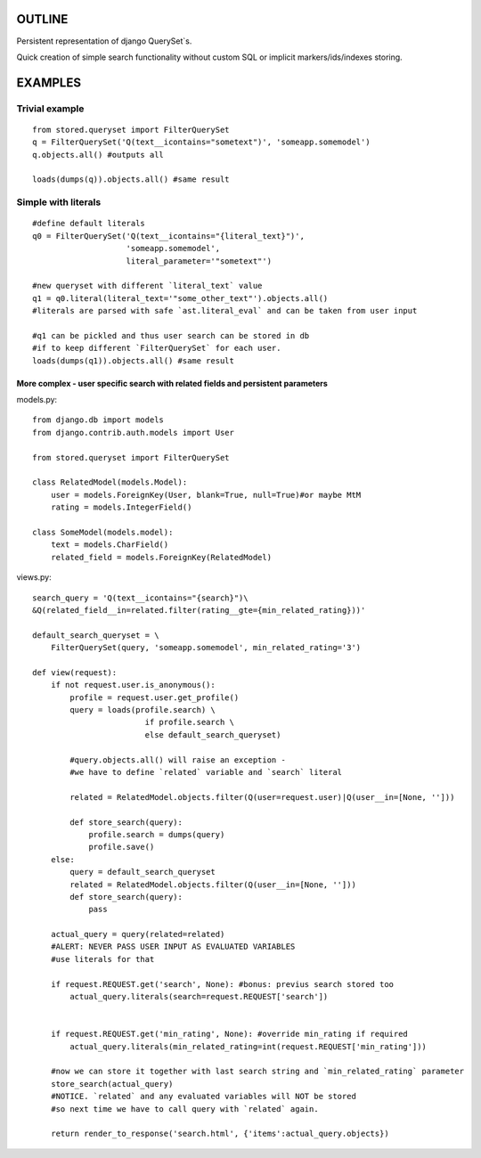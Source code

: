 OUTLINE
=======


Persistent representation of django QuerySet`s.

Quick creation of simple search functionality without custom SQL or implicit markers/ids/indexes storing.

EXAMPLES
========

Trivial example
---------------

::

    from stored.queryset import FilterQuerySet
    q = FilterQuerySet('Q(text__icontains="sometext")', 'someapp.somemodel')
    q.objects.all() #outputs all 

    loads(dumps(q)).objects.all() #same result



Simple with literals
--------------------

::

    #define default literals
    q0 = FilterQuerySet('Q(text__icontains="{literal_text}")', 
                        'someapp.somemodel', 
                        literal_parameter='"sometext"')

    #new queryset with different `literal_text` value
    q1 = q0.literal(literal_text='"some_other_text"').objects.all()
    #literals are parsed with safe `ast.literal_eval` and can be taken from user input

    #q1 can be pickled and thus user search can be stored in db
    #if to keep different `FilterQuerySet` for each user.
    loads(dumps(q1)).objects.all() #same result

=================================================================================
More complex - user specific search with related fields and persistent parameters
=================================================================================

models.py::

    from django.db import models
    from django.contrib.auth.models import User

    from stored.queryset import FilterQuerySet

    class RelatedModel(models.Model):
        user = models.ForeignKey(User, blank=True, null=True)#or maybe MtM
        rating = models.IntegerField()

    class SomeModel(models.model):
        text = models.CharField()
        related_field = models.ForeignKey(RelatedModel)

views.py::

    search_query = 'Q(text__icontains="{search}")\
    &Q(related_field__in=related.filter(rating__gte={min_related_rating}))'

    default_search_queryset = \
        FilterQuerySet(query, 'someapp.somemodel', min_related_rating='3')

    def view(request):
        if not request.user.is_anonymous():
            profile = request.user.get_profile()
            query = loads(profile.search) \
                            if profile.search \
                            else default_search_queryset)

            #query.objects.all() will raise an exception - 
            #we have to define `related` variable and `search` literal
            
            related = RelatedModel.objects.filter(Q(user=request.user)|Q(user__in=[None, '']))
            
            def store_search(query):
                profile.search = dumps(query)
                profile.save()
        else:
            query = default_search_queryset
            related = RelatedModel.objects.filter(Q(user__in=[None, '']))
            def store_search(query):
                pass
        
        actual_query = query(related=related)
        #ALERT: NEVER PASS USER INPUT AS EVALUATED VARIABLES
        #use literals for that

        if request.REQUEST.get('search', None): #bonus: previus search stored too
            actual_query.literals(search=request.REQUEST['search'])


        if request.REQUEST.get('min_rating', None): #override min_rating if required
            actual_query.literals(min_related_rating=int(request.REQUEST['min_rating']))

        #now we can store it together with last search string and `min_related_rating` parameter
        store_search(actual_query)
        #NOTICE. `related` and any evaluated variables will NOT be stored 
        #so next time we have to call query with `related` again.

        return render_to_response('search.html', {'items':actual_query.objects})